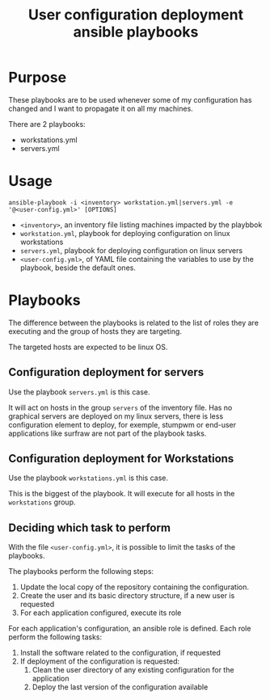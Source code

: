 #+TITLE: User configuration deployment ansible playbooks

* Purpose
  :PROPERTIES:
  :ID:       e07f89dd-c891-46cf-860e-3ee3925f373f
  :END:
  These playbooks are to be used whenever some of my configuration has
  changed and I want to propagate it on all my machines.

  There are 2 playbooks:
  - workstations.yml
  - servers.yml
* Usage
  :PROPERTIES:
  :ID:       b4822be3-3f89-42d2-ae6e-230f9e0a1be6
  :END:
  #+begin_example
    ansible-playbook -i <inventory> workstation.yml|servers.yml -e '@<user-config.yml>' [OPTIONS]
  #+end_example

  - =<inventory>=, an inventory file listing machines impacted by the playbbok
  - =workstation.yml=, playbook for deploying configuration on linux workstations
  - =servers.yml=, playbook for deploying configuration on linux servers
  - =<user-config.yml>=, of YAML file containing the variables to use
    by the playbook, beside the default ones.
* Playbooks
  :PROPERTIES:
  :ID:       8e607928-2663-4e65-9e6c-21d4bd0d74a6
  :END:

  The difference between the playbooks is related to the list of roles
  they are executing and the group of hosts they are targeting.

  The targeted hosts are expected to be linux OS.
** Configuration deployment for servers
   :PROPERTIES:
   :ID:       b8dafad9-98c4-4252-84ee-9e84a722481a
   :END:
  Use the playbook =servers.yml= is this case.

  It will act on hosts in the group =servers= of the inventory
  file. Has no graphical servers are deployed on my linux servers,
  there is less configuration element to deploy, for exemple, stumpwm
  or end-user applications like surfraw are not part of the playbook
  tasks.
** Configuration deployment for Workstations
   :PROPERTIES:
   :ID:       0820fdad-9682-4986-84b9-7f9279b62740
   :END:
   Use the playbook =workstations.yml= is this case.

   This is the biggest of the playbook. It will execute for all hosts
   in the =workstations= group.
** Deciding which task to perform
   :PROPERTIES:
   :ID:       e321e203-7d01-4d48-b381-2e473d8cfc21
   :END:
   With the file =<user-config.yml>=, it is possible to limit the
   tasks of the playbooks.
   
   The playbooks perform the following steps:
   1. Update the local copy of the repository containing the configuration.
   2. Create the user and its basic directory structure, if a new user is requested
   3. For each application configured, execute its role

   For each application's configuration, an ansible role is
   defined. Each role perform the following tasks:
   1. Install the software related to the configuration, if requested
   2. If deployment of the configuration is requested:
      1. Clean the user directory of any existing configuration for the application
      2. Deploy the last version of the configuration available
